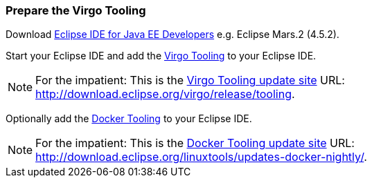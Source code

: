 
=== Prepare the Virgo Tooling

Download https://eclipse.org/downloads/[Eclipse IDE for Java EE Developers] e.g. Eclipse Mars.2 (4.5.2).

Start your Eclipse IDE and add the http://wiki.eclipse.org/Virgo/Tooling[Virgo Tooling] to your Eclipse IDE.

NOTE: For the impatient: This is the http://download.eclipse.org/virgo/release/tooling/[Virgo Tooling update site] URL: http://download.eclipse.org/virgo/release/tooling. 

Optionally add the https://wiki.eclipse.org/Linux_Tools_Project/Docker_Tooling[Docker Tooling] to your Eclipse IDE.

NOTE: For the impatient: This is the http://download.eclipse.org/linuxtools/updates-docker-nightly/[Docker Tooling update site] URL: http://download.eclipse.org/linuxtools/updates-docker-nightly/.
